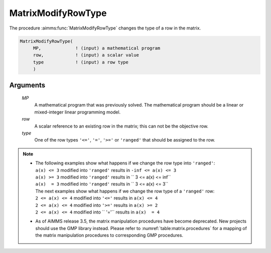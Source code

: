 .. aimms:function:: MatrixModifyRowType(MP, row, type)

.. _MatrixModifyRowType:

MatrixModifyRowType
===================

The procedure :aimms:func:`MatrixModifyRowType` changes the type of a row in the
matrix.

.. code-block:: aimms

    MatrixModifyRowType(
         MP,             ! (input) a mathematical program
         row,            ! (input) a scalar value
         type            ! (input) a row type
         )

Arguments
---------

    *MP*
        A mathematical program that was previously solved. The mathematical
        program should be a linear or mixed-integer linear programming model.

    *row*
        A scalar reference to an existing row in the matrix; this can not be the
        objective row.

    *type*
        One of the row types ``'<='``, ``'='``, ``'>='`` or ``'ranged'`` that
        should be assigned to the row.

.. note::

    -  | The following examples show what happens if we change the row type
         into ``'ranged'``:
       | ``a(x) <= 3`` modified into ``'ranged'`` results in
         ``-inf <= a(x) <= 3``
       | ``a(x) >= 3`` modified into ``'ranged'`` results in
         ``   3 <= a(x) <= inf``
       | ``a(x)  = 3`` modified into ``'ranged'`` results in
         ``   3 <= a(x) <= 3``
       | The next examples show what happens if we change the row type of a
         ``'ranged'`` row:
       | ``2 <= a(x) <= 4`` modified into ``'<='`` results in ``a(x) <= 4``
       | ``2 <= a(x) <= 4`` modified into ``'>='`` results in ``a(x) >= 2``
       | ``2 <= a(x) <= 4`` modified into `` '='`` results in ``a(x)  = 4``

    -  As of AIMMS release 3.5, the matrix manipulation procedures have
       become deprecated. New projects should use the GMP library instead.
       Please refer to :numref:`table:matrix.procedures` for a mapping
       of the matrix manipulation procedures to corresponding GMP
       procedures.

.. seealso::

    Matrix manipulation routines are discussed in more detail in Chapter 16
    of the `Language Reference <https://documentation.aimms.com/_downloads/AIMMS_ref.pdf>`__.
